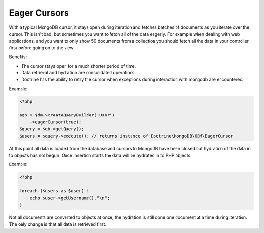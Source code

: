 Eager Cursors
-------------

With a typical MongoDB cursor, it stays open during iteration and fetches
batches of documents as you iterate over the cursor. This isn't bad,
but sometimes you want to fetch all of the data eagerly. For example
when dealing with web applications, and you want to only show 50
documents from a collection you should fetch all the data in your
controller first before going on to the view.

Benefits:

- The cursor stays open for a much shorter period of time.

- Data retrieval and hydration are consolidated operations.

- Doctrine has the ability to retry the cursor when exceptions during interaction with mongodb are encountered.

Example:

.. code-block:: php

    <?php

    $qb = $dm->createQueryBuilder('User')
        ->eagerCursor(true);
    $query = $qb->getQuery();
    $users = $query->execute(); // returns instance of Doctrine\MongoDB\ODM\EagerCursor

At this point all data is loaded from the database and cursors to MongoDB
have been closed but hydration of the data in to objects has not begun. Once
insertion starts the data will be hydrated in to PHP objects.

Example:

.. code-block:: php

    <?php

    foreach ($users as $user) {
        echo $user->getUsername()."\n";
    }

Not all documents are converted to objects at once, the hydration is still done
one document at a time during iteration. The only change is that all data is retrieved
first.
